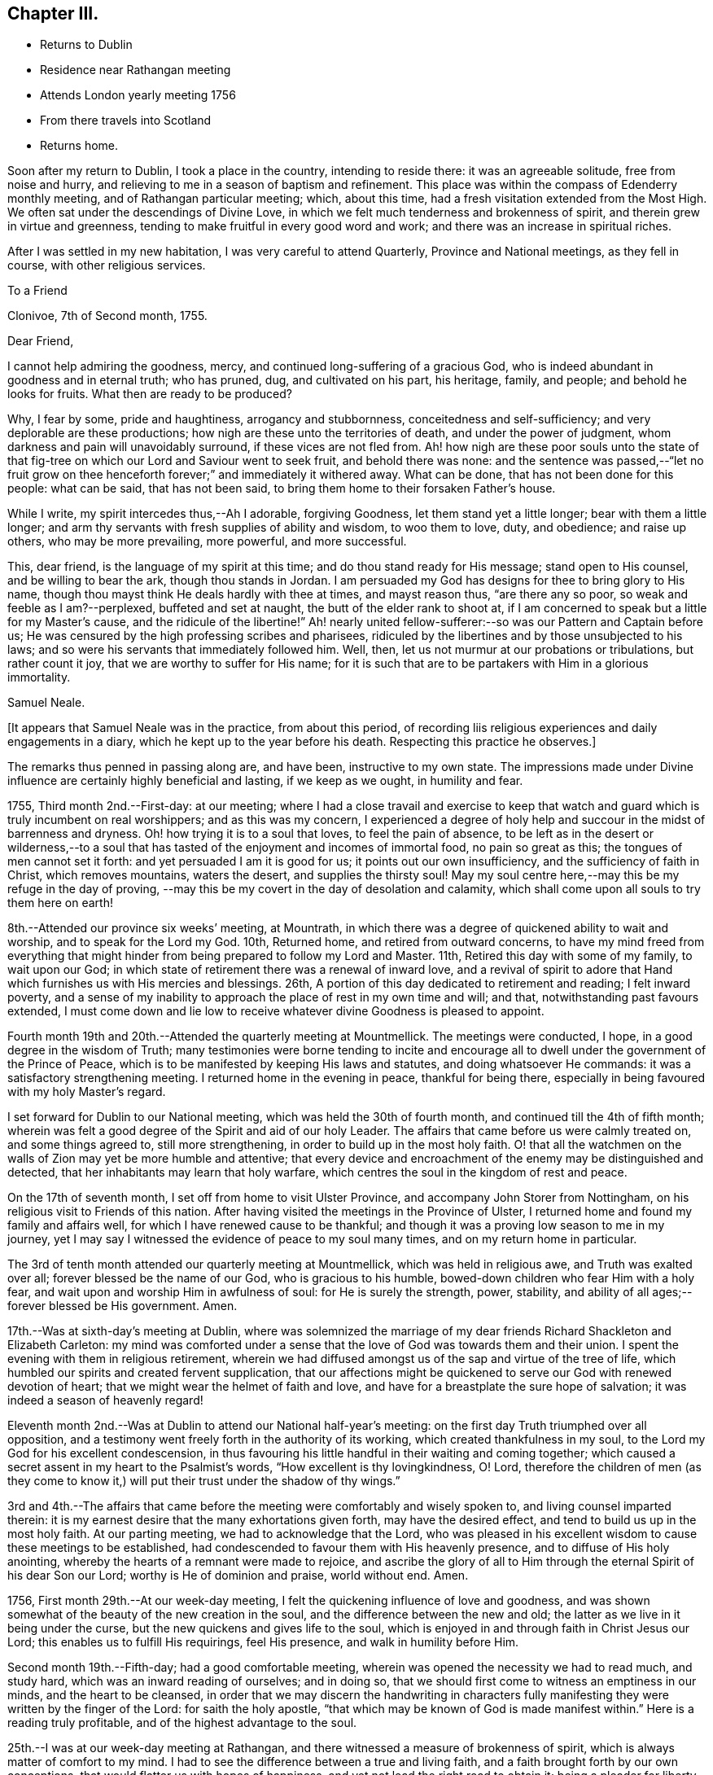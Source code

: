 == Chapter III.

[.chapter-synopsis]
* Returns to Dublin
* Residence near Rathangan meeting
* Attends London yearly meeting 1756
* From there travels into Scotland
* Returns home.

Soon after my return to Dublin, I took a place in the country, intending to reside there:
it was an agreeable solitude, free from noise and hurry,
and relieving to me in a season of baptism and refinement.
This place was within the compass of Edenderry monthly meeting,
and of Rathangan particular meeting; which, about this time,
had a fresh visitation extended from the Most High.
We often sat under the descendings of Divine Love,
in which we felt much tenderness and brokenness of spirit,
and therein grew in virtue and greenness,
tending to make fruitful in every good word and work;
and there was an increase in spiritual riches.

After I was settled in my new habitation, I was very careful to attend Quarterly,
Province and National meetings, as they fell in course, with other religious services.

[.embedded-content-document.letter]
--

[.letter-heading]
To a Friend

[.signed-section-context-open]
Clonivoe, 7th of Second month, 1755.

[.salutation]
Dear Friend,

I cannot help admiring the goodness, mercy,
and continued long-suffering of a gracious God,
who is indeed abundant in goodness and in eternal truth; who has pruned, dug,
and cultivated on his part, his heritage, family, and people;
and behold he looks for fruits.
What then are ready to be produced?

Why, I fear by some, pride and haughtiness, arrogancy and stubbornness,
conceitedness and self-sufficiency; and very deplorable are these productions;
how nigh are these unto the territories of death, and under the power of judgment,
whom darkness and pain will unavoidably surround, if these vices are not fled from.
Ah! how nigh are these poor souls unto the state of that
fig-tree on which our Lord and Saviour went to seek fruit,
and behold there was none:
and the sentence was passed,--"`let no fruit grow on thee
henceforth forever;`" and immediately it withered away.
What can be done, that has not been done for this people: what can be said,
that has not been said, to bring them home to their forsaken Father`'s house.

While I write, my spirit intercedes thus,--Ah I adorable, forgiving Goodness,
let them stand yet a little longer; bear with them a little longer;
and arm thy servants with fresh supplies of ability and wisdom, to woo them to love,
duty, and obedience; and raise up others, who may be more prevailing, more powerful,
and more successful.

This, dear friend, is the language of my spirit at this time;
and do thou stand ready for His message; stand open to His counsel,
and be willing to bear the ark, though thou stands in Jordan.
I am persuaded my God has designs for thee to bring glory to His name,
though thou mayst think He deals hardly with thee at times, and mayst reason thus,
"`are there any so poor, so weak and feeble as I am?--perplexed,
buffeted and set at naught, the butt of the elder rank to shoot at,
if I am concerned to speak but a little for my Master`'s cause,
and the ridicule of the libertine!`"
Ah! nearly united fellow-sufferer:--so was our Pattern and Captain before us;
He was censured by the high professing scribes and pharisees,
ridiculed by the libertines and by those unsubjected to his laws;
and so were his servants that immediately followed him.
Well, then, let us not murmur at our probations or tribulations, but rather count it joy,
that we are worthy to suffer for His name;
for it is such that are to be partakers with Him in a glorious immortality.

[.signed-section-signature]
Samuel Neale.

--

[.offset]
+++[+++It appears that Samuel Neale was in the practice, from about this period,
of recording liis religious experiences and daily engagements in a diary,
which he kept up to the year before his death.
Respecting this practice he observes.]

The remarks thus penned in passing along are, and have been, instructive to my own state.
The impressions made under Divine influence are certainly highly beneficial and lasting,
if we keep as we ought, in humility and fear.

1755, Third month 2nd.--First-day: at our meeting;
where I had a close travail and exercise to keep that watch
and guard which is truly incumbent on real worshippers;
and as this was my concern,
I experienced a degree of holy help and succour in the midst of barrenness and dryness.
Oh! how trying it is to a soul that loves, to feel the pain of absence,
to be left as in the desert or wilderness,--to a soul that has
tasted of the enjoyment and incomes of immortal food,
no pain so great as this; the tongues of men cannot set it forth:
and yet persuaded I am it is good for us; it points out our own insufficiency,
and the sufficiency of faith in Christ, which removes mountains, waters the desert,
and supplies the thirsty soul!
May my soul centre here,--may this be my refuge in the day of proving,
--may this be my covert in the day of desolation and calamity,
which shall come upon all souls to try them here on earth!

8th.--Attended our province six weeks`' meeting, at Mountrath,
in which there was a degree of quickened ability to wait and worship,
and to speak for the Lord my God.
10th, Returned home, and retired from outward concerns,
to have my mind freed from everything that might
hinder from being prepared to follow my Lord and Master.
11th, Retired this day with some of my family, to wait upon our God;
in which state of retirement there was a renewal of inward love,
and a revival of spirit to adore that Hand which
furnishes us with His mercies and blessings.
26th, A portion of this day dedicated to retirement and reading; I felt inward poverty,
and a sense of my inability to approach the place of rest in my own time and will;
and that, notwithstanding past favours extended,
I must come down and lie low to receive whatever divine Goodness is pleased to appoint.

Fourth month 19th and 20th.--Attended the quarterly meeting at Mountmellick.
The meetings were conducted, I hope, in a good degree in the wisdom of Truth;
many testimonies were borne tending to incite and encourage
all to dwell under the government of the Prince of Peace,
which is to be manifested by keeping His laws and statutes,
and doing whatsoever He commands: it was a satisfactory strengthening meeting.
I returned home in the evening in peace, thankful for being there,
especially in being favoured with my holy Master`'s regard.

I set forward for Dublin to our National meeting,
which was held the 30th of fourth month, and continued till the 4th of fifth month;
wherein was felt a good degree of the Spirit and aid of our holy Leader.
The affairs that came before us were calmly treated on, and some things agreed to,
still more strengthening, in order to build up in the most holy faith.
O! that all the watchmen on the walls of Zion may yet be more humble and attentive;
that every device and encroachment of the enemy may be distinguished and detected,
that her inhabitants may learn that holy warfare,
which centres the soul in the kingdom of rest and peace.

On the 17th of seventh month, I set off from home to visit Ulster Province,
and accompany John Storer from Nottingham,
on his religious visit to Friends of this nation.
After having visited the meetings in the Province of Ulster,
I returned home and found my family and affairs well,
for which I have renewed cause to be thankful;
and though it was a proving low season to me in my journey,
yet I may say I witnessed the evidence of peace to my soul many times,
and on my return home in particular.

The 3rd of tenth month attended our quarterly meeting at Mountmellick,
which was held in religious awe, and Truth was exalted over all;
forever blessed be the name of our God, who is gracious to his humble,
bowed-down children who fear Him with a holy fear,
and wait upon and worship Him in awfulness of soul: for He is surely the strength, power,
stability, and ability of all ages;--forever blessed be His government.
Amen.

17th.--Was at sixth-day`'s meeting at Dublin,
where was solemnized the marriage of my dear friends
Richard Shackleton and Elizabeth Carleton:
my mind was comforted under a sense that the
love of God was towards them and their union.
I spent the evening with them in religious retirement,
wherein we had diffused amongst us of the sap and virtue of the tree of life,
which humbled our spirits and created fervent supplication,
that our affections might be quickened to serve our God with renewed devotion of heart;
that we might wear the helmet of faith and love,
and have for a breastplate the sure hope of salvation;
it was indeed a season of heavenly regard!

Eleventh month 2nd.--Was at Dublin to attend our National half-year`'s meeting:
on the first day Truth triumphed over all opposition,
and a testimony went freely forth in the authority of its working,
which created thankfulness in my soul,
to the Lord my God for his excellent condescension,
in thus favouring his little handful in their waiting and coming together;
which caused a secret assent in my heart to the Psalmist`'s words,
"`How excellent is thy lovingkindness, O! Lord,
therefore the children of men (as they come to know it,)
will put their trust under the shadow of thy wings.`"

3rd and 4th.--The affairs that came before the
meeting were comfortably and wisely spoken to,
and living counsel imparted therein:
it is my earnest desire that the many exhortations given forth,
may have the desired effect, and tend to build us up in the most holy faith.
At our parting meeting, we had to acknowledge that the Lord,
who was pleased in his excellent wisdom to cause these meetings to be established,
had condescended to favour them with His heavenly presence,
and to diffuse of His holy anointing,
whereby the hearts of a remnant were made to rejoice,
and ascribe the glory of all to Him through the eternal Spirit of his dear Son our Lord;
worthy is He of dominion and praise, world without end.
Amen.

1756, First month 29th.--At our week-day meeting,
I felt the quickening influence of love and goodness,
and was shown somewhat of the beauty of the new creation in the soul,
and the difference between the new and old;
the latter as we live in it being under the curse,
but the new quickens and gives life to the soul,
which is enjoyed in and through faith in Christ Jesus our Lord;
this enables us to fulfill His requirings, feel His presence,
and walk in humility before Him.

Second month 19th.--Fifth-day; had a good comfortable meeting,
wherein was opened the necessity we had to read much, and study hard,
which was an inward reading of ourselves; and in doing so,
that we should first come to witness an emptiness in our minds,
and the heart to be cleansed,
in order that we may discern the handwriting in characters
fully manifesting they were written by the finger of the Lord:
for saith the holy apostle, "`that which may be known of God is made manifest within.`"
Here is a reading truly profitable, and of the highest advantage to the soul.

25th.--I was at our week-day meeting at Rathangan,
and there witnessed a measure of brokenness of spirit,
which is always matter of comfort to my mind.
I had to see the difference between a true and living faith,
and a faith brought forth by our own conceptions,
that would flatter us with hopes of happiness,
and yet not lead the right road to obtain it; being a pleader for liberty of the flesh,
a counsellor for indulgence and ease,
it is also ready to give absolution for a conduct not squared by gospel authority.
But the true and living faith purifies the heart by love,
is the substance of things hoped for, and the evidence of things not seen;
it produces works as well as fruits,
and gives us the victory over the flesh and fleshly infirmities.
I had to express my desire for growth herein,
and that by it we might overcome and have the victory.
The meeting ended in earnest supplication,
that the Lord our God would be pleased to preserve his heritage the world over,
and sustain them by the influences of his excellent Spirit,
raise up of the young and rising generation, who may be zealous for His name;
and give wisdom to the king and council to administer justice and judgment,
that so they may not be found promoters but preventers
of everything leading to unrighteousness.

Tenth month 7th.--At our week-day meeting at Rathangan.
Had to see what a near connection there is between Christ and his church,
by the influences of his own power and Spirit,
which unseals discoveries tending to perfect His church and people.
He is the head of his church, as saith the holy apostle,
and I had to see that He is the heart of it also;
from whence issues the blood of life that circulates and keeps
alive the members who witness this circulation;
but where there is a stoppage,
it hinders and cramps the activity and service which the
lively members have in their own stations or spheres.

Wherefore I exhorted to diligence and watchfulness,
that there might be a joint union and fellowship by the circulation of the blood of life;
for this is the blood of sprinkling that purges the conscience, and cleanses the heart,
and speaketh better things than that of Abel.
I spoke comparatively respecting the members of a natural body;
when the blood circulates in each particular member and part,
it is a token of soundness and healthiness;
but when any part is attacked with numbness or insensibility,
it creates pain to the sound part;
as when a person is seized with a shock of the palsy in one side,
it is a great incumbrance to the well and sound part;
so likewise respecting the members of the church of Christ,
who are benumbed and insensible, they are as stoppages and lets, as well as burdens,
to the living.
Therefore I entreated all to be diligent and careful to know Christ our Lord,
not only to be the head, but heart also,
and to feel the circulation of his heavenly life
which sprinkles and purifies the conscience.

Having felt a draught, for some time, to attend the ensuing yearly meeting in London,
and also to visit Scotland, I took shipping for Parkgate, the 26th of fifth month,
and landed on the 28th: the next day went to Warrington,
and lodged at Samuel Fothergill`'s: thence proceeded to London.
After attending the yearly meeting,
I stayed in and about London till the 23rd of seventh month, visiting the meetings:
on which day, being at Gracechurch-street meeting,
I experienced the renewings of inward life and peace,
as a reward for my labours and exercises in that city;
and I had cause to be humbled in mind,
and to return thanksgiving and praise to the Author of every blessing,--indeed,
worthy is He forever and evermore.
Amen.

[.embedded-content-document.letter]
--

[.letter-heading]
To Richard and Elizabeth Shackleton

[.signed-section-context-open]
Kendal, 11th of Eighth month, 1756.

[.salutation]
Dear friends,

As I was travelling up towards London,
I found a weighty thoughtfulness to rest on my mind respecting that city,
and an apprehension I should not get directly from it after the meetings were over;
which settled upon me, and engaged my stay there for many weeks,
travailing and labouring in the ability received, which produced reconciling peace;
though at times I was introduced into much distress and pain
of mind on account of some that were in high places,
who were actuated by a wrong spirit,
which the apostle terms "`spiritual wickedness in high places.`"
But with reverence I ought to speak it and bear it in remembrance,
I was enabled to discharge myself,
and lay at the doors of the people what was given me for them.
I was at many of their meetings for discipline,
and beheld with anxiety the order of the London churches,
and what Diotrephesian spirits ruled therein; which when removed,
I hope Truth will more gloriously shine there;
for there are many under the forming hand for places in the house, even there,
with whom I was nearly united, and which in due season will be made manifest,
I left that city in much peace and gratitude of mind for my deliverance therefrom,
and that I was preserved so as to have the unity and
approbation of the solid and rightly concerned,
and the enjoyment of comfort and peace in my own soul.

I came from London pretty direct by way of Northampton, Leicester, Nottingham, Mansfield,
Doncaster, and York, and left the latter place this day week,
after staying several meetings there, for Skipton; from thence to Settle,
and so to Lancaster, where I was last first-day much to my refreshment and satisfaction,
and came here on second-day accompanied by many Friends, William Dilworth,
Jonathan Bradford, and wife and daughter; there was also Lydia Lancaster,
that worthy mother in Israel, and one of the Rawlinsons, William Birkbeck and sister,
who came from Settle, and several more.
We were at a large meeting here yesterday, which was a general meeting,
and proved to our mutual comfort;
and indeed I have daily cause to bow in mind under a sense of the goodness of my God,
who, though He tries,
does not forsake those who feelingly rely and trust in His ever-gracious hand of help:
and though I have no settled outward companion, He is pleased to attend,
and to make up all deficiencies of that sort, forever magnified be His name;
He is worthy of all praise through the utterance of his own Spirit and power,
both now and forever, world without end!

I intend now, through Divine aid, to go from this place pretty direct into Scotland.

Give my dear love to Mary Peisley,
and inform her I rejoiced at her and the Friends`' safe arrival,
and that they were preserved to taste of that victory which
true faith gives over the worst and greatest enemies,
whether by sea or land, amongst countrymen or false brethren,
and which completely overcomes the united force and terror of death, hell, and the grave,
and centres the soul immortal in immortal life.

[.signed-section-signature]
Samuel Neale.

--

I had many meetings on my way to Edinburgh,
which place I reached the 22nd of eighth month, and was at two meetings there,
it being first-day: divers of other religious persuasions came in,
who though light in their behaviour at first, became very solid.
The meeting ended to more contentment than I expected,
considering the wide and distant walking of some from the principles they profess.
On the 25th, we went forward to Robert Barclay`'s at Urie, grandson of the Apologist,
an instrument memorable in his day, and who being dead, yet speaketh.
On the 26th of eighth month, I had a meeting at Urie,
and though it was my lot to suffer much,
yet the Lord my God was pleased to favour me with his divine and heavenly aid,
and to bear up my head, and to support my spirit,
so as to clear myself of what seemed to be my place to deliver,
which was very close and sharp;--for the apostacy is glaring in this part of the world;
there is so much of a joining with the spirit of it,
and cleaving to it both in speech and apparel,
which species of adultery the Almighty is displeased with,
and He furnishes his servants with a testimony against it.
That evening we proceeded to Aberdeen, and thence to Kingswells,
where Gilbert Jaffray lives.
On the 29th, we came to Inverary, being a general six weeks meeting,
where was the largest body of Friends we saw in Scotland;
and a solid good meeting we had, both at noon and afternoon,
which occasioned great satisfaction to us.
Went in the evening to Old Meldrum, and lodged at John Emslie`'s,
and had a meeting there next day, being the 30th, which was open and comfortable;
this was the furthest meeting north,
and there seems to be belonging to it a sensible body of those
concerned at heart for the growth and increase of the Truth.

We returned to Aberdeen,
and were at their week-day meetings both fourth-day and seventh-day,
likewise had two large meetings there on first-day, fifth of ninth month,
much to my satisfaction.
I had to press those of our profession to be circumspect,
and to remember our high and holy calling, to live a self-denying life,
and be as lights to others.
We parted in much love and tenderness, and came that evening to Stonehaven,
and had a meeting there next morning, after which we set forward for Montrose, Perth,
and Glasgow, where we had two meetings.

At Glasgow, my companion Thomas Crewdson, and I parted;
he returned home by way of Carlisle: and on the 13th of ninth month,
I set forward for Port-patrick, where I arrived the 15th;
and next day landed at Donaghadee.
The 19th, was at the quarterly meeting held near Ballinderry;
here I met my dear friends S. H. and S. W.,
with whom I partook in gospel fellowship of the fruit of the tree of life,
and was refreshed in a holy and sweet communion.
We were favoured together,
and the meeting ended in thanksgiving and praises to Him who lives forever,
who prepares them Himself,
and teaches how and when to offer them up to His holy and glorious name.

The 28th of ninth month, 1756, after having visited several meetings in Ulster province,
I returned home, and found my family and affairs well; for which,
and all other blessings and mercies,
may living praises and adoration be ascribed to the inexhaustible Source of all good.
Amen.
